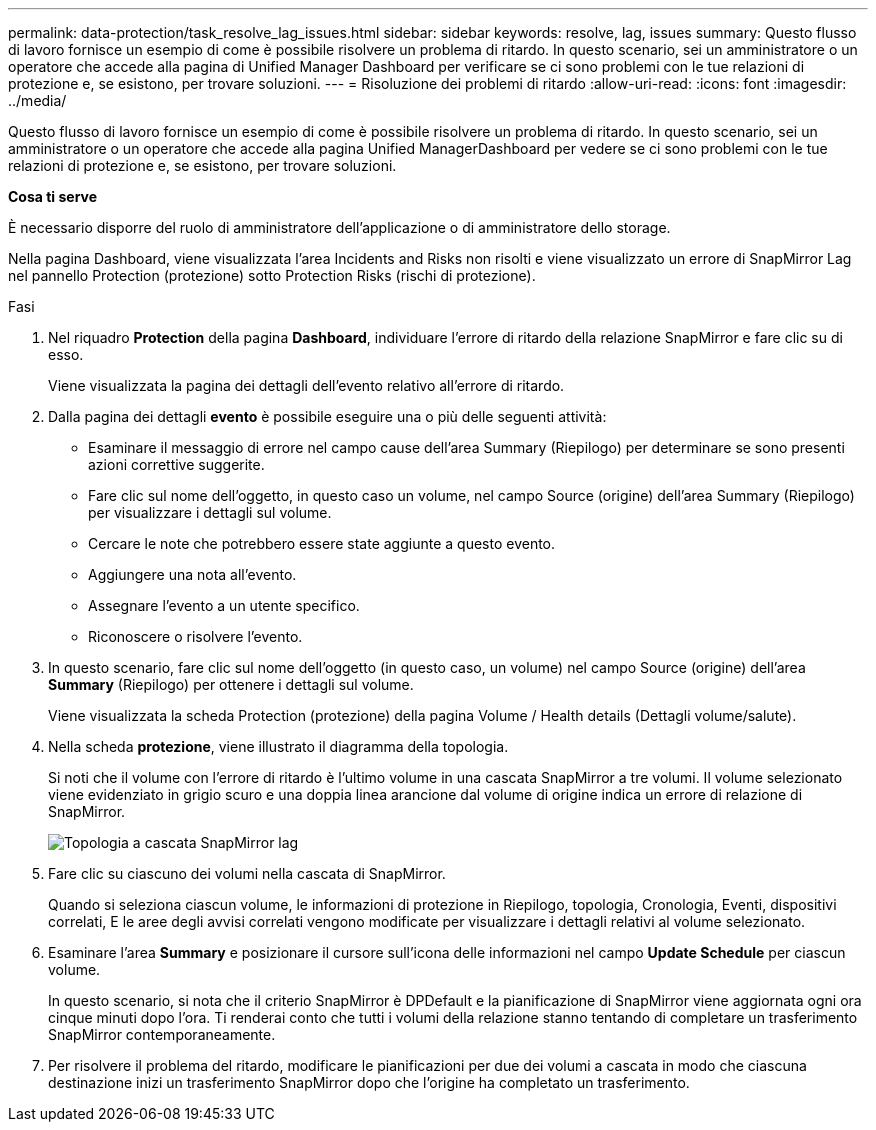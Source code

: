 ---
permalink: data-protection/task_resolve_lag_issues.html 
sidebar: sidebar 
keywords: resolve, lag, issues 
summary: Questo flusso di lavoro fornisce un esempio di come è possibile risolvere un problema di ritardo. In questo scenario, sei un amministratore o un operatore che accede alla pagina di Unified Manager Dashboard per verificare se ci sono problemi con le tue relazioni di protezione e, se esistono, per trovare soluzioni. 
---
= Risoluzione dei problemi di ritardo
:allow-uri-read: 
:icons: font
:imagesdir: ../media/


[role="lead"]
Questo flusso di lavoro fornisce un esempio di come è possibile risolvere un problema di ritardo. In questo scenario, sei un amministratore o un operatore che accede alla pagina Unified ManagerDashboard per vedere se ci sono problemi con le tue relazioni di protezione e, se esistono, per trovare soluzioni.

*Cosa ti serve*

È necessario disporre del ruolo di amministratore dell'applicazione o di amministratore dello storage.

Nella pagina Dashboard, viene visualizzata l'area Incidents and Risks non risolti e viene visualizzato un errore di SnapMirror Lag nel pannello Protection (protezione) sotto Protection Risks (rischi di protezione).

.Fasi
. Nel riquadro *Protection* della pagina *Dashboard*, individuare l'errore di ritardo della relazione SnapMirror e fare clic su di esso.
+
Viene visualizzata la pagina dei dettagli dell'evento relativo all'errore di ritardo.

. Dalla pagina dei dettagli *evento* è possibile eseguire una o più delle seguenti attività:
+
** Esaminare il messaggio di errore nel campo cause dell'area Summary (Riepilogo) per determinare se sono presenti azioni correttive suggerite.
** Fare clic sul nome dell'oggetto, in questo caso un volume, nel campo Source (origine) dell'area Summary (Riepilogo) per visualizzare i dettagli sul volume.
** Cercare le note che potrebbero essere state aggiunte a questo evento.
** Aggiungere una nota all'evento.
** Assegnare l'evento a un utente specifico.
** Riconoscere o risolvere l'evento.


. In questo scenario, fare clic sul nome dell'oggetto (in questo caso, un volume) nel campo Source (origine) dell'area *Summary* (Riepilogo) per ottenere i dettagli sul volume.
+
Viene visualizzata la scheda Protection (protezione) della pagina Volume / Health details (Dettagli volume/salute).

. Nella scheda *protezione*, viene illustrato il diagramma della topologia.
+
Si noti che il volume con l'errore di ritardo è l'ultimo volume in una cascata SnapMirror a tre volumi. Il volume selezionato viene evidenziato in grigio scuro e una doppia linea arancione dal volume di origine indica un errore di relazione di SnapMirror.

+
image::../media/topology_cascade_lag_error.gif[Topologia a cascata SnapMirror lag]

. Fare clic su ciascuno dei volumi nella cascata di SnapMirror.
+
Quando si seleziona ciascun volume, le informazioni di protezione in Riepilogo, topologia, Cronologia, Eventi, dispositivi correlati, E le aree degli avvisi correlati vengono modificate per visualizzare i dettagli relativi al volume selezionato.

. Esaminare l'area *Summary* e posizionare il cursore sull'icona delle informazioni nel campo *Update Schedule* per ciascun volume.
+
In questo scenario, si nota che il criterio SnapMirror è DPDefault e la pianificazione di SnapMirror viene aggiornata ogni ora cinque minuti dopo l'ora. Ti renderai conto che tutti i volumi della relazione stanno tentando di completare un trasferimento SnapMirror contemporaneamente.

. Per risolvere il problema del ritardo, modificare le pianificazioni per due dei volumi a cascata in modo che ciascuna destinazione inizi un trasferimento SnapMirror dopo che l'origine ha completato un trasferimento.


